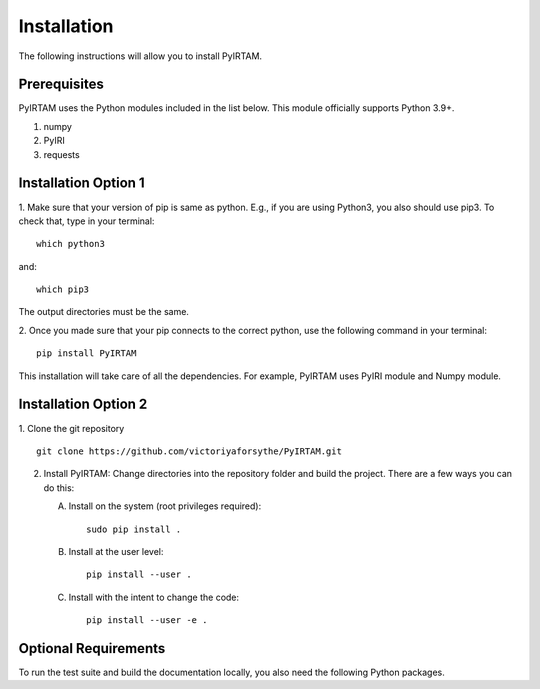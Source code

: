 Installation
============

The following instructions will allow you to install PyIRTAM.

Prerequisites
-------------

PyIRTAM uses the Python modules included in the list below. This module
officially supports Python 3.9+.

1. numpy
2. PyIRI
3. requests


Installation Option 1
---------------------
1. Make sure that your version of pip is same as python.
E.g., if you are using Python3, you also should use pip3.
To check that, type in your terminal::

        which python3


and::

        which pip3

The output directories must be the same.

2. Once you made sure that your pip connects to the correct python,
use the following command in your terminal::

        pip install PyIRTAM

This installation will take care of all the dependencies.
For example, PyIRTAM uses PyIRI module and Numpy module.

Installation Option 2
---------------------

1. Clone the git repository
::


   git clone https://github.com/victoriyaforsythe/PyIRTAM.git


2. Install PyIRTAM:
   Change directories into the repository folder and build the project.
   There are a few ways you can do this:

   A. Install on the system (root privileges required)::


        sudo pip install .

   B. Install at the user level::


        pip install --user .

   C. Install with the intent to change the code::


        pip install --user -e .

Optional Requirements
---------------------

To run the test suite and build the documentation locally, you also need the
following Python packages.

.. extras-require:: test
    :pyproject:

.. extras-require:: doc
    :pyproject:
